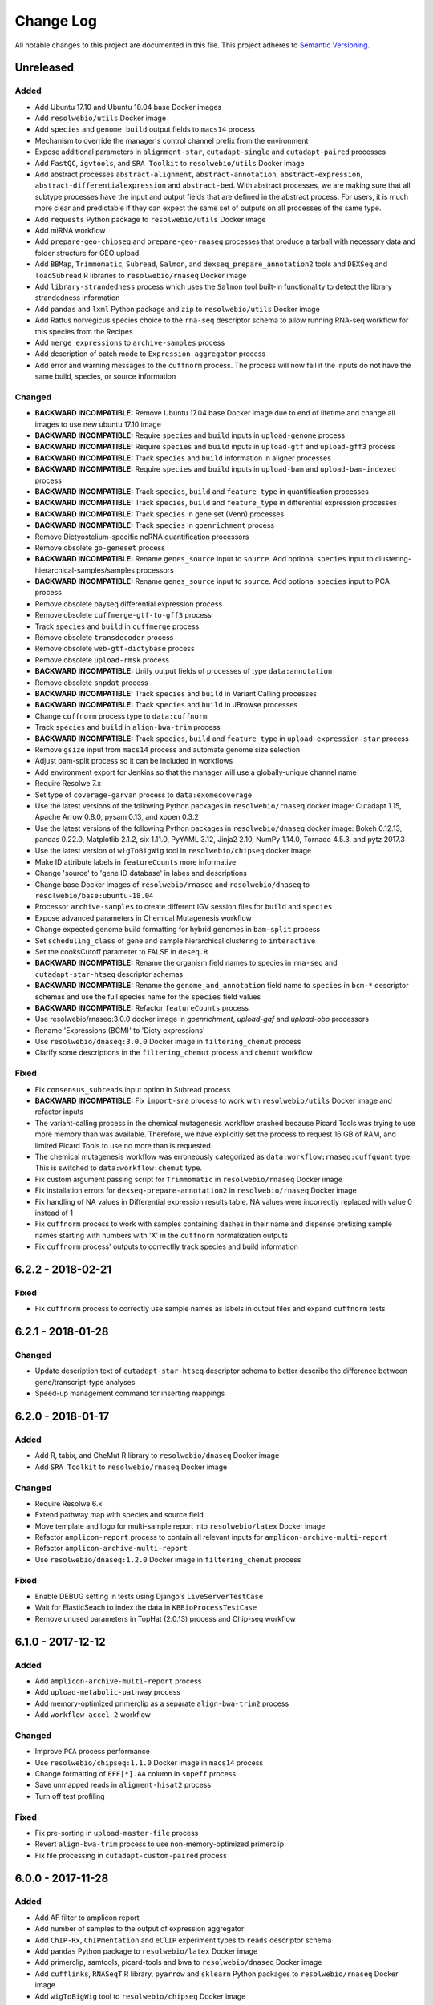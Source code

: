 ##########
Change Log
##########

All notable changes to this project are documented in this file.
This project adheres to `Semantic Versioning <http://semver.org/>`_.


==========
Unreleased
==========

Added
-----
* Add Ubuntu 17.10 and Ubuntu 18.04 base Docker images
* Add ``resolwebio/utils`` Docker image
* Add ``species`` and ``genome build`` output fields to ``macs14``
  process
* Mechanism to override the manager's control channel prefix from the
  environment
* Expose additional parameters in ``alignment-star``,
  ``cutadapt-single`` and ``cutadapt-paired`` processes
* Add ``FastQC``, ``igvtools``, and ``SRA Toolkit``
  to ``resolwebio/utils`` Docker image
* Add abstract processes ``abstract-alignment``, ``abstract-annotation``,
  ``abstract-expression``, ``abstract-differentialexpression`` and
  ``abstract-bed``. With abstract processes, we are making sure that all
  subtype processes have the input and output fields that are defined in the
  abstract process. For users, it is much more clear and predictable if they
  can expect the same set of outputs on all processes of the same type.
* Add ``requests`` Python package to ``resolwebio/utils`` Docker image
* Add miRNA workflow
* Add ``prepare-geo-chipseq`` and ``prepare-geo-rnaseq`` processes that
  produce a tarball with necessary data and folder structure for GEO
  upload
* Add ``BBMap``, ``Trimmomatic``, ``Subread``, ``Salmon``, and
  ``dexseq_prepare_annotation2`` tools and ``DEXSeq`` and
  ``loadSubread`` R libraries to ``resolwebio/rnaseq`` Docker image
* Add ``library-strandedness`` process which uses the ``Salmon`` tool built-in
  functionality to detect the library strandedness information
* Add ``pandas`` and ``lxml`` Python package and ``zip`` to ``resolwebio/utils``
  Docker image
* Add Rattus norvegicus species choice to the ``rna-seq`` descriptor schema
  to allow running RNA-seq workflow for this species from the Recipes
* Add ``merge expressions`` to ``archive-samples`` process
* Add description of batch mode to ``Expression aggregator`` process
* Add error and warning messages to the ``cuffnorm`` process. The
  process will now fail if the inputs do not have the same build,
  species, or source information

Changed
-------
* **BACKWARD INCOMPATIBLE:** Remove Ubuntu 17.04 base Docker image due to end
  of lifetime and change all images to use new ubuntu 17.10 image
* **BACKWARD INCOMPATIBLE:** Require ``species`` and ``build``
  inputs in ``upload-genome`` process
* **BACKWARD INCOMPATIBLE:** Require ``species`` and ``build``
  inputs in ``upload-gtf`` and ``upload-gff3`` process
* **BACKWARD INCOMPATIBLE:** Track ``species`` and ``build``
  information in aligner processes
* **BACKWARD INCOMPATIBLE:** Require ``species`` and ``build``
  inputs in ``upload-bam`` and ``upload-bam-indexed`` process
* **BACKWARD INCOMPATIBLE:** Track ``species``, ``build``
  and ``feature_type`` in quantification processes
* **BACKWARD INCOMPATIBLE:** Track ``species``, ``build``
  and ``feature_type`` in differential expression processes
* **BACKWARD INCOMPATIBLE:** Track ``species`` in gene set (Venn) processes
* **BACKWARD INCOMPATIBLE:** Track ``species`` in ``goenrichment`` process
* Remove Dictyostelium-specific ncRNA quantification processors
* Remove obsolete ``go-geneset`` process
* **BACKWARD INCOMPATIBLE:** Rename ``genes_source`` input to ``source``.
  Add optional ``species`` input to clustering-hierarchical-samples/samples processors
* **BACKWARD INCOMPATIBLE:** Rename ``genes_source`` input to ``source``.
  Add optional ``species`` input to PCA process
* Remove obsolete bayseq differential expression process
* Remove obsolete ``cuffmerge-gtf-to-gff3`` process
* Track ``species`` and ``build`` in ``cuffmerge`` process
* Remove obsolete ``transdecoder`` process
* Remove obsolete ``web-gtf-dictybase`` process
* Remove obsolete ``upload-rmsk`` process
* **BACKWARD INCOMPATIBLE:** Unify output fields of processes of type ``data:annotation``
* Remove obsolete ``snpdat`` process
* **BACKWARD INCOMPATIBLE:** Track ``species`` and ``build``
  in Variant Calling processes
* **BACKWARD INCOMPATIBLE:** Track ``species`` and ``build``
  in JBrowse processes
* Change ``cuffnorm`` process type to ``data:cuffnorm``
* Track ``species`` and ``build`` in ``align-bwa-trim`` process
* **BACKWARD INCOMPATIBLE:** Track ``species``, ``build``
  and ``feature_type`` in ``upload-expression-star`` process
* Remove ``gsize`` input from ``macs14`` process and automate genome
  size selection
* Adjust bam-split process so it can be included in workflows
* Add environment export for Jenkins so that the manager will use a
  globally-unique channel name
* Require Resolwe 7.x
* Set type of ``coverage-garvan`` process to ``data:exomecoverage``
* Use the latest versions of the following Python packages in
  ``resolwebio/rnaseq`` docker image: Cutadapt 1.15,
  Apache Arrow 0.8.0, pysam 0.13, and xopen 0.3.2
* Use the latest versions of the following Python packages in
  ``resolwebio/dnaseq`` docker image: Bokeh 0.12.13, pandas 0.22.0,
  Matplotlib 2.1.2, six 1.11.0, PyYAML 3.12, Jinja2 2.10, NumPy 1.14.0,
  Tornado 4.5.3, and pytz 2017.3
* Use the latest version of ``wigToBigWig`` tool in
  ``resolwebio/chipseq`` docker image
* Make ID attribute labels in ``featureCounts`` more informative
* Change 'source' to 'gene ID database' in labes and descriptions
* Change base Docker images of ``resolwebio/rnaseq`` and ``resolwebio/dnaseq``
  to ``resolwebio/base:ubuntu-18.04``
* Processor ``archive-samples`` to create different IGV session files for
  ``build`` and ``species``
* Expose advanced parameters in Chemical Mutagenesis workflow
* Change expected genome build formatting for hybrid genomes in
  ``bam-split`` process
* Set ``scheduling_class`` of gene and sample hierarchical clustering
  to ``interactive``
* Set the cooksCutoff parameter to FALSE in ``deseq.R``
* **BACKWARD INCOMPATIBLE:** Rename the organism field names to species in
  ``rna-seq`` and ``cutadapt-star-htseq`` descriptor schemas
* **BACKWARD INCOMPATIBLE:** Rename the ``genome_and_annotation`` field name
  to ``species`` in ``bcm-*`` descriptor schemas and use the full species name
  for the ``species`` field values
* **BACKWARD INCOMPATIBLE:** Refactor ``featureCounts`` process
* Use resolwebio/rnaseq:3.0.0 docker image in `goenrichment`, `upload-gaf`
  and `upload-obo` processors
* Rename 'Expressions (BCM)' to 'Dicty expressions'
* Use ``resolwebio/dnaseq:3.0.0`` Docker image in ``filtering_chemut`` process
* Clarify some descriptions in the ``filtering_chemut`` process and ``chemut``
  workflow

Fixed
-----
* Fix ``consensus_subreads`` input option in Subread process
* **BACKWARD INCOMPATIBLE:** Fix ``import-sra`` process
  to work with ``resolwebio/utils`` Docker image and refactor inputs
* The variant-calling process in the chemical mutagenesis workflow crashed
  because Picard Tools was trying to use more memory than was available.
  Therefore, we have explicitly set the process to request 16 GB of RAM, and
  limited Picard Tools to use no more than is requested.
* The chemical mutagenesis workflow was erroneously categorized as
  ``data:workflow:rnaseq:cuffquant`` type. This is switched to
  ``data:workflow:chemut`` type.
* Fix custom argument passing script for ``Trimmomatic`` in
  ``resolwebio/rnaseq`` Docker image
* Fix installation errors for ``dexseq-prepare-annotation2`` in
  ``resolwebio/rnaseq`` Docker image
* Fix handling of NA values in Differential expression results table. NA values
  were incorrectly replaced with value 0 instead of 1
* Fix ``cuffnorm`` process to work with samples containing dashes in
  their name and dispense prefixing sample names starting with numbers
  with 'X' in the ``cuffnorm`` normalization outputs
* Fix ``cuffnorm`` process' outputs to correctlly track species and
  build information


==================
6.2.2 - 2018-02-21
==================

Fixed
-----
* Fix ``cuffnorm`` process to correctly use sample names as labels in output
  files and expand ``cuffnorm`` tests


==================
6.2.1 - 2018-01-28
==================

Changed
-------
* Update description text of ``cutadapt-star-htseq`` descriptor schema to
  better describe the difference between gene/transcript-type analyses
* Speed-up management command for inserting mappings


==================
6.2.0 - 2018-01-17
==================

Added
-----
* Add R, tabix, and CheMut R library to ``resolwebio/dnaseq`` Docker image
* Add ``SRA Toolkit`` to ``resolwebio/rnaseq`` Docker image

Changed
-------
* Require Resolwe 6.x
* Extend pathway map with species and source field
* Move template and logo for multi-sample report into ``resolwebio/latex``
  Docker image
* Refactor ``amplicon-report`` process to contain all relevant inputs for
  ``amplicon-archive-multi-report``
* Refactor ``amplicon-archive-multi-report``
* Use ``resolwebio/dnaseq:1.2.0`` Docker image in ``filtering_chemut`` process

Fixed
-----
* Enable DEBUG setting in tests using Django's ``LiveServerTestCase``
* Wait for ElasticSeach to index the data in ``KBBioProcessTestCase``
* Remove unused parameters in TopHat (2.0.13) process and Chip-seq workflow


==================
6.1.0 - 2017-12-12
==================

Added
-----
* Add ``amplicon-archive-multi-report`` process
* Add ``upload-metabolic-pathway`` process
* Add memory-optimized primerclip as a separate ``align-bwa-trim2`` process
* Add ``workflow-accel-2`` workflow

Changed
-------
* Improve ``PCA`` process performance
* Use ``resolwebio/chipseq:1.1.0`` Docker image in ``macs14`` process
* Change formatting of ``EFF[*].AA`` column in ``snpeff`` process
* Save unmapped reads in ``aligment-hisat2`` process
* Turn off test profiling

Fixed
-----
* Fix pre-sorting in ``upload-master-file`` process
* Revert ``align-bwa-trim`` process to use non-memory-optimized primerclip
* Fix file processing in ``cutadapt-custom-paired`` process


==================
6.0.0 - 2017-11-28
==================

Added
-----
* Add AF filter to amplicon report
* Add number of samples to the output of expression aggregator
* Add ``ChIP-Rx``, ``ChIPmentation`` and ``eClIP`` experiment types to
  ``reads`` descriptor schema
* Add ``pandas`` Python package to ``resolwebio/latex`` Docker image
* Add primerclip, samtools, picard-tools and bwa to ``resolwebio/dnaseq``
  Docker image
* Add ``cufflinks``, ``RNASeqT`` R library, ``pyarrow`` and ``sklearn`` Python
  packages to ``resolwebio/rnaseq`` Docker image
* Add ``wigToBigWig`` tool to ``resolwebio/chipseq`` Docker image

Changed
-------
* **BACKWARD INCOMPATIBLE:** Drop Python 2 support, require Python 3.4 or 3.5
* **BACKWARD INCOMPATIBLE:** Make species part of the feature primary key
* **BACKWARD INCOMPATIBLE:** Substitute Python 2 with Python 3 in
  ``resolwebio/rnaseq`` Docker image. The processes to be updated to this
  version of the Docker image should also have their Python scripts updated to
  Python 3.
* Require Resolwe 5.x
* Set maximum RAM requirement in ``bbduk`` process
* Move *Assay type* input parameter in RNA-Seq descriptor schema from advanced
  options to regular options
* Use ``resolwebio/rnaseq`` Docker image in Cutadapt processes
* Use additional adapter trimming option in ``cutadapt-custom-single/paired``
  processes
* Show antibody information in ``reads`` descriptor for ``ChIP-Seq``,
  ``ChIPmentation``, ``ChIP-Rx``,  ``eClIP``, ``MNase-Seq``, ``MeDIP-Seq``,
  ``RIP-Seq`` and ``ChIA-PET`` experiment types
* Use ``resolwebio/dnaseq`` Docker image in ``align-bwa-trim`` process
* Refactor ``resolwebio/chipseq`` Docker image
* Use Resolwe's Test Runner for running tests and add ability to only run a
  partial test suite based on what proceses have Changed
* Configure Jenkins to only run a partial test suite when testing a pull
  request
* Make tests use the live Resolwe API host instead of external server

Fixed
-----
* Fix merging multiple expressions in DESeq process
* Fix ``resolwebio/rnaseq`` Docker image's README
* Handle multiple ALT values in amplicon report
* Fix BAM file input in ``rsem`` process


==================
5.0.1 - 2017-11-14
==================

Fixed
-----
* Update Features and Mappings ElasticSearch indices building to be compatible
  with Resolwe 4.0


==================
5.0.0 - 2017-10-25
==================

Added
-----
* Add automatic headers extractor to ``bam-split`` process
* Add HTML amplicon plot in ``coveragebed`` process
* Add raw RSEM tool output to `rsem` process output
* Add support for transcript-level differential expression
  in ``deseq2`` process

Changed
-------
* **BACKWARD INCOMPATIBLE:** Bump Django requirement to version 1.11.x
* **BACKWARD INCOMPATIBLE:** Make ``BioProcessTestCase`` non-transactional
* Require Resolwe 4.x
* Add the advanced options checkbox to the ``rna-seq`` descriptor schema
* Remove static amplicon plot from ``coveragebed`` and ``amplicon-report``
  processes
* Update Dockerfile for ``resolwebio/latex`` with newer syntax and add some
  additional Python packages


==================
4.2.0 - 2017-10-05
==================

Added
-----
* Add ``resolwebio/base`` Docker image based on Ubuntu 17.04
* Add ``resolwebio/dnaseq`` Docker image
* Add ``DESeq2`` tool to ``resolwebio/rnaseq`` docker image
* Add input filename regex validator for ``upload-master-file`` process

Changed
-------
* Remove obsolete mongokey escape functionality
* Report novel splice-site junctions in HISAT2
* Use the latest stable versions of the following bioinformatics
  tools in ``resolwebio/rnaseq`` docker image: Cutadapt 1.14,
  FastQC 0.11.5, HTSeq 0.9.1, and SAMtools 1.5


==================
4.1.0 - 2017-09-22
==================

Added
-----
* Add Mus musculus to all BCM workflows' schemas
* Add ``bam-split`` process with supporting processes
  ``upload-bam-primary``, ``upload-bam-secondary`` and
  ``upload-header-sam``

Changed
-------
* Enable Chemut workflow and process tests

Fixed
-----
* Fix chemut ``intervals`` input option


==================
4.0.0 - 2017-09-14
==================

Added
-----
* New base and legacy Docker images for processes, which support non-root
  execution as implemented by Resolwe

Changed
-------
* **BACKWARD INCOMPATIBLE:** Modify all processes to explicitly use the new Docker images
* **BACKWARD INCOMPATIBLE:** Remove ``clustering-hierarchical-genes-etc`` process
* Require Resolwe 3.x


================
3.2.0 2017-09-13
================

Added
-----
* Add ``index-fasta-nucl`` and ``rsem`` process
* Add custom Cutadapt - STAR - RSEM workflow


================
3.1.0 2017-09-13
================

Added
-----
* Add statistics of logarithmized expressions to ``expression-aggregator``
* Add input field description to ``cutadapt-star-htseq`` descriptor schema
* Add ``HISAT2`` and ``RSEM`` tool to ``resolwebio/rnaseq`` docker image

Changed
-------
* Remove ``eXpress`` tool from ``resolwebio/rnaseq`` docker image
* Use system packages of RNA-seq tools in ``resolwebio/rnaseq`` docker image
* Set ``hisat2`` process' memory resource requirement to 32GB
* Use ``resolwebio/rnaseq`` docker image in ``hisat2`` process


================
3.0.0 2017-09-07
================

Added
-----
* Add custom Cutadapt - STAR - HT-seq workflow
* Add expression aggregator process
* Add ``resolwebio/rnaseq`` docker image
* Add ``resolwebio/latex`` docker image
* Add access to sample field of data objects in processes via ``sample`` filter

Changed
-------
* **BACKWARD INCOMPATIBLE:** Remove ``threads`` input in STAR aligner process
  and replace it with the ``cores`` resources requirement
* **BACKWARD INCOMPATIBLE:** Allow upload of custom amplicon master files (make
  changes to ``amplicon-panel`` descriptor schema, ``upload-master-file`` and
  ``amplicon-report`` processes and ``workflow-accel`` workflow)
* **BACKWARD INCOMPATIBLE:** Remove ``threads`` input in ``cuffnorm`` process
  and replace it with the ``cores`` resources requirement
* Add sample descriptor to ``prepare_expression`` test function
* Prettify amplicon report

Fixed
-----
* Fix ``upload-expression-star`` process to work with arbitrary file names
* Fix STAR aligner to work with arbitrary file names
* Fix ``cuffnorm`` group analysis to work correctly
* Do not crop Amplicon report title as this may result in malformed LaTeX
  command
* Escape LaTeX's special characters in ``make_report.py`` tool
* Fix validation error in ``Test sleep progress`` process


================
2.0.0 2017-08-25
================

Added
-----
* Support bioinformatics process test case based on Resolwe's
  ``TransactionProcessTestCase``
* Custom version of Resolwe's ``with_resolwe_host`` test decorator which skips
  the decorated tests on non-Linux systems
* Add optimal leaf ordering and simulated annealing to gene and sample
  hierarchical clustering
* Add ``resolwebio/chipseq`` docker image and use it in ChIP-Seq processes
* Add Odocoileus virginianus texanus (deer) organism to sample descriptor
* Add test for ``import-sra`` process
* Add RNA-seq DSS test
* Add Cutadapt and custom Cutadapt processes

Changed
-------
* Require Resolwe 2.0.x
* Update processes to support new input sanitization introduced in Resolwe
  2.0.0
* Improve variant table name in amplicon report
* Prepend ``api/`` to all URL patterns in the Django test project
* Set ``hisat2`` process' memory resource requirement to 16GB and cores
  resource requirement to 1
* Filter LoFreq output VCF files to remove overlapping indels
* Add `Non-canonical splice sites penalty`, `Disallow soft clipping` and
  `Report alignments tailored specifically for Cufflinks` parameters to
  ``hisat2`` process
* Remove ``threads`` input from ``cuffquant`` and ``rna-seq`` workfows
* Set core resource requirement in ``cuffquant`` process to 1

Fixed
-----
* Correctly handle paired-end parameters in ``featureCount``
* Fix ``NaN`` in explained variance in PCA. When PC1 alone explained more than
  99% of variance, explained variance for PC2 was not returned
* Fix input sanitization error in ``dss-rna-seq`` process
* Fix gene source check in hierarchical clustering and PCA
* Enable network access for all import processes
* Fix RNA-seq DSS adapters bug
* Fix sample hierarchical clustering output for a single sample case


================
1.4.1 2017-07-20
================

Changed
-------
* Optionally report all amplicons in Amplicon table

Fixed
-----
* Remove remaining references to calling ``pip`` with
  ``--process-dependency-links`` argument


================
1.4.0 2017-07-04
================

Added
-----
* Amplicon workflow
* Amplicon descriptor schemas
* Amplicon report generator
* Add Rattus norvegicus organism choice to sample schema
* Transforming form Phred 64 to Phred 33 when uploading fastq reads
* Add primertrim process
* RNA-Seq experiment descriptor schema
* iCount sample and reads descriptor schemas
* iCount demultiplexing and sample annotation
* ICount QC
* Add MM8, RN4 and RN6 options to rose2 process
* Add RN4 and RN6 options to bamplot process
* Archive-samples process
* Add bamliquidator
* CheMut workflow
* Dicty primary analysis descriptor schema
* IGV session to Archive-samples process
* Use Resolwe's field projection mixins for knowledge base endpoints
* ``amplicon-table`` process
* Add C. griseus organism choice to Sample descriptor schema
* Add S. tuberosum organism choice to Sample descriptor schema
* Add log2 to gene and sample hierarchical clustering
* Add new inputs to import SRA, add read type selection process
* Set memory resource requirement in jbrowse annotation gff3 and gtf
  processes to 16GB
* Set memory resource requirement in star alignment and index processes
  to 32GB
* Add C. elegans organism choice to Sample descriptor schema
* Add D. melanogaster organism choice to Sample descriptor schema
* Set core resource requirement in Bowtie process to 1
* Set memory resource requirement in amplicon BWA trim process to 32GB
* Add new master file choices to amplicon panel descriptor schema
* Add S. tuberosum organism choice to RNA-seq workflow
* Add Cutadapt process
* Add leaf ordering to gene and sample hierarchical clustering

Fixed
-----
* Use new import paths in ``resolwe.flow``
* Upload reads (paired/single) containing whitespace in the file name
* Fix reads filtering processes for cases where input read file names
  contain whitespace
* Add additional filtering option to STAR aligner
* Fix bbduk-star-htseq_count workflow
* Fix cuffnorm process: Use sample names as labels (boxplot, tables),
  remove group labels input, auto assign group labels, add outputs for
  Rscript output files which were only available compressed
* Derive output filenames in hisat2 from the first reads filename
* Correctly fetch KB features in ``goea.py``
* Append JBrowse tracks to sample
* Replace the BAM MD tag in `align-bwa-trim` process to correct for an
  issue with the primerclip tool
* Fix typo in trimmomatic and bbduk processes
* Use re-import in `etc` and `hmmer_database` processes

Changed
-------
* Support Resolwe test framework
* Run tests in parallel with Tox
* Use Resolwe's new ``FLOW_DOCKER_COMMAND`` setting in test project
* Always run Tox's ``docs``, ``linters`` and ``packaging`` environments
  with Python 3
* Add ``extra`` Tox testing environment with a check that there are no
  large test files in ``resolwe_bio/tests/files``
* Replace Travis CI with Genialis' Jenkins for running the tests
* Store compressed and uncompressed .fasta files in
  ``data:genome:fasta`` objects
* Change sample_geo descriptor schema to have strain option available
  for all organisms
* More readable rna-seq-quantseq schema, field stranded
* Remove obsolete Gene Info processes
* Change log2(fc) default from 2 to 1 in diffexp descriptor schema
* Change Efective genome size values to actual values in macs14 process
* Change variable names in bowtie processes
* Remove iClip processes, tools, files and tests


================
1.3.0 2017-01-28
================

Changed
-------
* Add option to save expression JSON to file before saving it to Storage
* Update ``upload-expression`` process
* No longer treat ``resolwe_bio/tools`` as a Python package
* Move processes' test files to the ``resolwe_bio/tests/files`` directory
  to generalize and simplify handling of tests' files
* Update differential expression (DE) processors
* Update ``generate_diffexpr_cuffdiff`` django-admin command
* Save gene_id source to ``output.source`` for DE, expression and related objects
* Refactor ``upload-diffexp`` processor
* Update sample descriptor schema
* Remove obsolete descriptor schemas
* Add stitch parameter to rose2 processor
* Add filtering to DESeq2
* Set Docker Compose's project name to ``resolwebio`` to avoid name clashes
* GO enrichment analysis: map features using gene Knowledge base
* Add option to upload .gff v2 files with upload-gtf processor
* Replace Haystack with Resolwe Elastic Search API
* Require Resolwe 1.4.1+
* Update processes to be compatible with Resolwe 1.4.0

Added
-----
* Process definition documentation style and text improvements
* Add ``resolwe_bio.kb`` app, Resolwe Bioinformatics Knowledge Base
* Add tests to ensure generators produce the same results
* Upload Gene sets (``data:geneset``)
* Add ``generate_geneset`` django-admin command
* Add ``generate_diffexpr_deseq`` django-admin command
* Add 'Generate GO gene sets' processor
* Add generic file upload processors
* Add upload processor for common image file types (.jpg/.tiff/.png/.gif)
* Add upload processor for tabular file formats (.tab/.tsv/.csv/.txt/.xls/.xlsx)
* Add Trimmomatic process
* Add featureCounts process
* Add Subread process
* Add process for hierarchical clusteing of samples
* Add gff3 to gtf file converter
* Add microarray data descriptor schema
* Add process for differential expression edgeR
* ``BioCollectionFilter`` and ``BidDataFilter`` to support filtering collections
  and data by samples on API
* Added processes for automatically downloading single and paired end SRA files
  from NCBI and converting them to FASTQ
* Added process for automatically downloading SRA files from NCBI and converting
  them to FASTQ
* Add HEAT-Seq pipeline tools
* Add HEAT-Seq workflow
* Add ``create-geneset``, ``create-geneset-venn``  processors
* Add ``source`` filter to feature search endpoint
* Add bamplot process
* Add gene hiererhical clustering
* Add cuffquant workflow
* Support Django 1.10 and versionfield 0.5.0
* django-admin commands ``insert_features`` and ``insert_mappings`` for
  importing features and mappings to the Knowledge Base
* Add bsmap and mcall to analyse WGBS data
* Vaccinesurvey sample descriptor schema
* Add RNA-Seq single and paired-end workflow

Fixed
-----
* Set ``presample`` to ``False`` for Samples created on Sample endpoint
* Fix FastQC report paths in processors
* Fix ``htseq_count`` and ``featureCounts`` for large files
* Fix ``upload gtf annotation``
* Fix gene_id field type for differential expression storage objects
* Order data objects in ``SampleViewSet``
* Fix sample hiererhical clustering
* Fix name in gff to gtf process
* Fix clustering to read expressed genes as strings
* Fix protocol labels in ``rna-seq-quantseq`` descriptor schema


================
1.2.1 2016-07-27
================

Changed
-------
* Update ``resolwe`` requirement


================
1.2.0 2016-07-27
================

Changed
-------
* Decorate all tests that currently fail on Docker with ``skipDockerFailure``
* Require Resolwe's ``master`` git branch
* Put packaging tests in a separate Tox testing environment
* Rename DB user in test project
* Change PostgreSQL port in test project
* Add ROSE2 results parser
* Compute index for HISAT2 aligner on genome upload
* Updated Cuffquant/Cuffnorm tools
* Change ROSE2 enhancer rank plot labels
* Refactor processor syntax
* Move processes tests into ``processes`` subdirectory
* Split ``sample`` API endpoint to ``sample`` for annotated ``Samples``
  and ``presample`` for unannotated ``Samples``
* Rename test project's data and upload directories to ``.test_data`` and
  ``.test_upload``
* Save fastq files to ``lists:basic:file`` field. Refactor related processors.
* Reference genome-index path when running aligners.
* Add pre-computed genome-index files when uploading reference fasta file.
* Include all necessary files for running the tests in source distribution
* Exclude tests from built/installed version of the package
* Move testing utilities from ``resolwe_bio.tests.processes.utils`` to
  ``resolwe_bio.utils.test``
* Update Cuffdiff processor inputs and results table parsing
* Refactor processes to use the updated ``resolwe.flow.executors.run`` command
* Refactor STAR aligner - export expressions as separate objects

Fixed
-----
* Make Tox configuration more robust to different developer environments
* Set ``required: false`` in processor input/output fields where necessary
* Add ``Sample``'s ``Data objects`` to ``Collection`` when ``Sample`` is added
* Fixed/renamed Cufflinks processor field names

Added
-----
* ``skipDockerFailure`` test decorator
* Expand documentation on running tests
* Use Travis CI to run the tests
* Add ``Sample`` model and corresponding viewset and filter
* Add docker-compose command for PostgreSQL
* API endpoint for adding ``Samples`` to ``Collections``
* HISAT2 aligner
* Use Git Large File Storage (LFS) for large test files
* Test for ``generate_samples`` django-admin command
* django-admin command: ``generate_diffexpr``


================
1.1.0 2016-04-18
================

Changed
-------
* Remove obsolete utilities superseded by resolwe-runtime-utils
* Require Resolwe 1.1.0

Fixed
-----
* Update sample descriptor schema
* Include all source files and supplementary package data in sdist

Added
-----
* ``flow_collection: sample`` to processes
* MACS14 processor
* Initial Tox configuration for running the tests
* Tox tests for ensuring high-quality Python packaging
* ROSE2 processor
* django-admin command: ``generate_samples``


================
1.0.0 2016-03-31
================

Changed
-------
* Renamed assertFileExist to assertFileExists
* Restructured processes folder hierarchy
* Removed re-require and hard-coded tools' paths

Fixed
-----
* Different line endings are correctly handled when opening gzipped files
* Fail gracefully if the field does not exist in assertFileExists
* Enabled processor tests (GO, Expression, Variant Calling)
* Enabled processor test (Upload reads with old Illumina QC encoding)
* Made Resolwe Bioinformatics work with Resolwe and Docker

Added
-----
* Import expressions from tranSMART
* Limma differential expression (tranSMART)
* VC filtering tool (Chemical mutagenesis)
* Additional analysis options to Abyss assembler
* API endpoint for Sample
* Initial documentation

